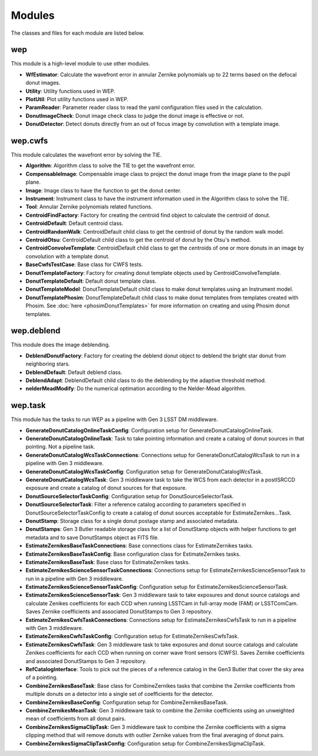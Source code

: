 .. py:currentmodule:: lsst.ts.wep

.. _lsst.ts.wep-modules:

##########
Modules
##########

The classes and files for each module are listed below.

.. _lsst.ts.wep-modules_wep:

-------------
wep
-------------

This module is a high-level module to use other modules.

.. uml:: uml/wepClass.uml
    :caption: Class diagram of wep

* **WfEstimator**: Calculate the wavefront error in annular Zernike polynomials up to 22 terms based on the defocal donut images.
* **Utility**: Utility functions used in WEP.
* **PlotUtil**: Plot utility functions used in WEP.
* **ParamReader**: Parameter reader class to read the yaml configuration files used in the calculation.
* **DonutImageCheck**: Donut image check class to judge the donut image is effective or not.
* **DonutDetector**: Detect donuts directly from an out of focus image by convolution with a template image.

.. _lsst.ts.wep-modules_wep_cwfs:

-------------
wep.cwfs
-------------

This module calculates the wavefront error by solving the TIE.

.. uml:: uml/cwfsClass.uml
    :caption: Class diagram of wep.cwfs

* **Algorithm**: Algorithm class to solve the TIE to get the wavefront error.
* **CompensableImage**: Compensable image class to project the donut image from the image plane to the pupil plane.
* **Image**: Image class to have the function to get the donut center.
* **Instrument**: Instrument class to have the instrument information used in the Algorithm class to solve the TIE.
* **Tool**: Annular Zernike polynomials related functions.
* **CentroidFindFactory**: Factory for creating the centroid find object to calculate the centroid of donut.
* **CentroidDefault**: Default centroid class.
* **CentroidRandomWalk**: CentroidDefault child class to get the centroid of donut by the random walk model.
* **CentroidOtsu**: CentroidDefault child class to get the centroid of donut by the Otsu's method.
* **CentroidConvolveTemplate**: CentroidDefault child class to get the centroids of one or more donuts in an image by convolution with a template donut.
* **BaseCwfsTestCase**: Base class for CWFS tests.
* **DonutTemplateFactory**: Factory for creating donut template objects used by CentroidConvolveTemplate.
* **DonutTemplateDefault**: Default donut template class.
* **DonutTemplateModel**: DonutTemplateDefault child class to make donut templates using an Instrument model.
* **DonutTemplatePhosim**: DonutTemplateDefault child class to make donut templates from templates created with Phosim. See :doc:`here <phosimDonutTemplates>` for more information on creating and using Phosim donut templates.

.. _lsst.ts.wep-modules_wep_deblend:

-------------
wep.deblend
-------------

This module does the image deblending.

.. uml:: uml/deblendClass.uml
    :caption: Class diagram of wep.deblend

* **DeblendDonutFactory**: Factory for creating the deblend donut object to deblend the bright star donut from neighboring stars.
* **DeblendDefault**: Default deblend class.
* **DeblendAdapt**: DeblendDefault child class to do the deblending by the adaptive threshold method.
* **nelderMeadModify**: Do the numerical optimation according to the Nelder-Mead algorithm.

.. _lsst.ts.wep-modules_wep_task:

-------------
wep.task
-------------

This module has the tasks to run WEP as a pipeline with Gen 3 LSST DM middleware.

.. uml:: uml/taskClass.uml
    :caption: Class diagram of wep.task

* **GenerateDonutCatalogOnlineTaskConfig**: Configuration setup for GenerateDonutCatalogOnlineTask.
* **GenerateDonutCatalogOnlineTask**: Task to take pointing information and create a catalog of donut sources in that pointing. Not a pipeline task.
* **GenerateDonutCatalogWcsTaskConnections**: Connections setup for GenerateDonutCatalogWcsTask to run in a pipeline with Gen 3 middleware.
* **GenerateDonutCatalogWcsTaskConfig**: Configuration setup for GenerateDonutCatalogWcsTask.
* **GenerateDonutCatalogWcsTask**: Gen 3 middleware task to take the WCS from each detector in a postISRCCD exposure and create a catalog of donut sources for that exposure.
* **DonutSourceSelectorTaskConfig**: Configuration setup for DonutSourceSelectorTask.
* **DonutSourceSelectorTask**: Filter a reference catalog according to parameters specified in DonutSourceSelectorTaskConfig to create a catalog of donut sources acceptable for EstimateZernikes...Task.
* **DonutStamp**: Storage class for a single donut postage stamp and associated metadata.
* **DonutStamps**: Gen 3 Butler readable storage class for a list of DonutStamp objects with helper functions to get metadata and to save DonutStamps object as FITS file.
* **EstimateZernikesBaseTaskConnections**: Base connections class for EstimateZernikes tasks.
* **EstimateZernikesBaseTaskConfig**: Base configuration class for EstimateZernikes tasks.
* **EstimateZernikesBaseTask**: Base class for EstimateZernikes tasks.
* **EstimateZernikesScienceSensorTaskConnections**: Connections setup for EstimateZernikesScienceSensorTask to run in a pipeline with Gen 3 middleware.
* **EstimateZernikesScienceSensorTaskConfig**: Configuration setup for EstimateZernikesScienceSensorTask.
* **EstimateZernikesScienceSensorTask**: Gen 3 middleware task to take exposures and donut source catalogs and calculate Zenikes coefficients for each CCD when running LSSTCam in full-array mode (FAM) or LSSTComCam. Saves Zernike coefficients and associated DonutStamps to Gen 3 repository.
* **EstimateZernikesCwfsTaskConnections**: Connections setup for EstimateZernikesCwfsTask to run in a pipeline with Gen 3 middleware.
* **EstimateZernikesCwfsTaskConfig**: Configuration setup for EstimateZernikesCwfsTask.
* **EstimateZernikesCwfsTask**: Gen 3 middleware task to take exposures and donut source catalogs and calculate Zenikes coefficients for each CCD when running on corner wave front sensors (CWFS). Saves Zernike coefficients and associated DonutStamps to Gen 3 repository.
* **RefCatalogInterface**: Tools to pick out the pieces of a reference catalog in the Gen3 Butler that cover the sky area of a pointing.
* **CombineZernikesBaseTask**: Base class for CombineZernikes tasks that combine the Zernike coefficients from multiple donuts on a detector into a single set of coefficients for the detector.
* **CombineZernikesBaseConfig**: Configuration setup for CombineZernikesBaseTask.
* **CombineZernikesMeanTask**: Gen 3 middleware task to combine the Zernike coefficients using an unweighted mean of coefficients from all donut pairs.
* **CombineZernikesSigmaClipTask**: Gen 3 middleware task to combine the Zernike coefficients with a sigma clipping method that will remove donuts with outlier Zernike values from the final averaging of donut pairs.
* **CombineZernikesSigmaClipTaskConfig**: Configuration setup for CombineZernikesSigmaClipTask.
